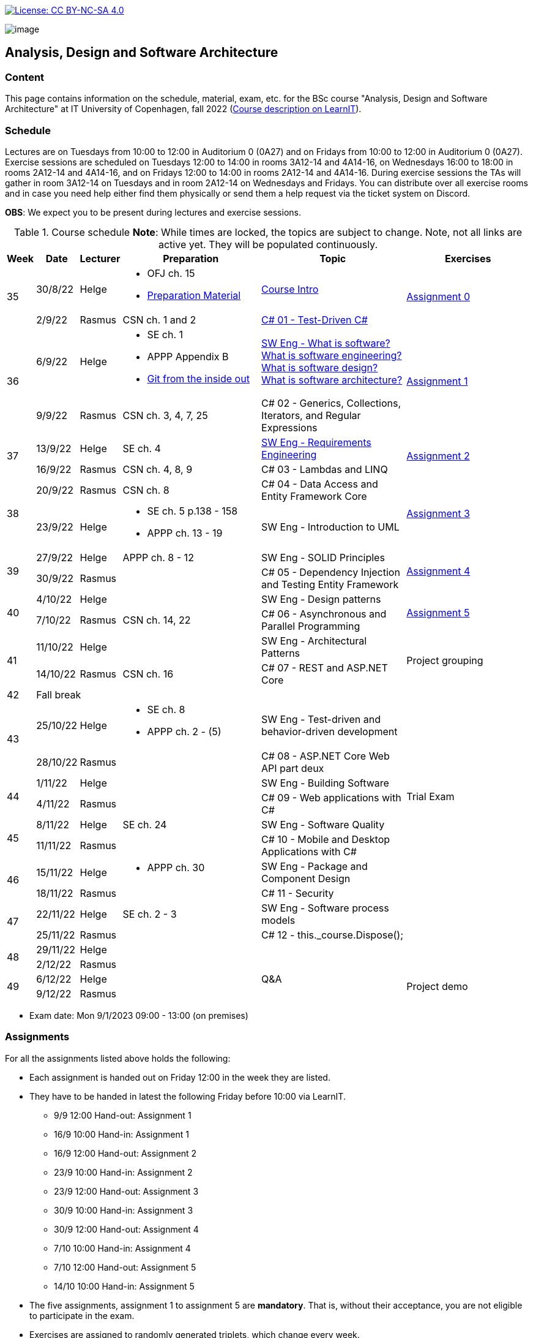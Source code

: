 https://creativecommons.org/licenses/by-nc-sa/4.0/[image:https://img.shields.io/badge/License-CC%20BY--NC--SA%204.0-lightgrey.svg[License:
CC BY-NC-SA 4.0]]

image:https://github.com/itu-bdsa/lecture-notes/blob/main/images/banner.png?raw=true[image]

== Analysis, Design and Software Architecture


=== Content


This page contains information on the schedule, material, exam, etc. for the BSc course "Analysis, Design and Software Architecture" at IT University of Copenhagen, fall 2022 (link:https://learnit.itu.dk/local/coursebase/view.php?ciid=995[Course description on LearnIT]).


=== Schedule

Lectures are on Tuesdays from 10:00 to 12:00 in Auditorium 0 (0A27) and on Fridays from 10:00 to 12:00 in Auditorium 0 (0A27). Exercise sessions are scheduled on Tuesdays 12:00 to 14:00 in rooms 3A12-14 and 4A14-16, on Wednesdays 16:00 to 18:00 in rooms 2A12-14 and 4A14-16, and on Fridays 12:00 to 14:00 in rooms 2A12-14 and 4A14-16. During exercise sessions the TAs will gather in room 3A12-14 on Tuesdays and in room 2A12-14 on Wednesdays and Fridays. You can distribute over all exercise rooms and in case you need help either find them physically or send them a help request via the ticket system on Discord.

*OBS*: We expect you to be present during lectures and exercise sessions.

.Course schedule *Note*: While times are locked, the topics are subject to change. Note, not all links are active yet. They will be populated continuously.
[width="100%",cols="4%,4%,4%,30%,30%,28%",options="header",]
|=======================================================================
|Week |Date |Lecturer |Preparation |Topic |Exercises

// Tuesday
.2+^.^|35
|30/8/22
|Helge
a| * OFJ ch. 15
   * link:sessions/swe_00/README.md/[Preparation Material]
| link:sessions/swe_01/Slides.md/[Course Intro]
.2+^.^| link:https://github.com/itu-bdsa/assignment-00/blob/main/README.md[Assignment 0]
// Friday
|2/9/22
|Rasmus
|CSN ch. 1 and 2
|link:sessions/csharp_01/slides.md/[C# 01 - Test-Driven C#]

// Tuesday
.2+^.^|36
|6/9/22
|Helge
a| * SE ch. 1
   * APPP Appendix B
   * link:https://codewords.recurse.com/issues/two/git-from-the-inside-out[Git from the inside out]
|link:sessions/swe_02/Slides.md/[SW Eng - What is software? What is software engineering? What is software design? What is software architecture?]
.2+^.^| link:https://github.com/itu-bdsa/assignment-01/blob/main/README.md[Assignment 1]
// Friday
|9/9/22
|Rasmus
|CSN ch. 3, 4, 7, 25
|C# 02 - Generics, Collections, Iterators, and Regular Expressions

// Tuesday
.2+^.^|37
|13/9/22
|Helge
|SE ch. 4
|link:sessions/swe_03/Slides.md/[SW Eng - Requirements Engineering]
.2+^.^| link:https://github.com/itu-bdsa/assignment-02/blob/main/README.md[Assignment 2]
// Friday
|16/9/22
|Rasmus
|CSN ch. 4, 8, 9
|C# 03 - Lambdas and LINQ

// Tuesday
.2+^.^|38
|20/9/22
|Rasmus
|CSN ch. 8
|C# 04 - Data Access and Entity Framework Core
.2+^.^| link:https://github.com/itu-bdsa/assignment-03/blob/main/README.md[Assignment 3]
// Friday
|23/9/22
|Helge
a|* SE ch. 5 p.138 - 158
  * APPP ch. 13 - 19
|SW Eng - Introduction to UML

// Tuesday
.2+^.^|39
|27/9/22
|Helge
|APPP ch. 8 - 12
|SW Eng - SOLID Principles
.2+^.^| link:https://github.com/itu-bdsa/assignment-04/blob/main/README.md[Assignment 4]
// Friday
|30/9/22
|Rasmus
|
|C# 05 - Dependency Injection and Testing Entity Framework

// Tuesday
.2+^.^|40
|4/10/22
|Helge
|
|SW Eng - Design patterns
.2+^.^| link:https://github.com/itu-bdsa/assignment-05/blob/main/README.md[Assignment 5]
// Friday
|7/10/22
|Rasmus
|CSN ch. 14, 22
|C# 06 - Asynchronous and Parallel Programming

// Tuesday
.2+^.^|41
|11/10/22
|Helge
|
|SW Eng - Architectural Patterns
.2+^.^| Project grouping
// Friday
|14/10/22
|Rasmus
|CSN ch. 16
|C# 07 - REST and ASP.NET Core

// Tuesday
^|42
5+|Fall break



// Tuesday
.2+^.^|43
|25/10/22
|Helge
a|* SE ch. 8
* APPP ch. 2 - (5)
|SW Eng - Test-driven and behavior-driven development
|
// Friday
|28/10/22
|Rasmus
|
|C# 08 - ASP.NET Core Web API part deux
|

// Tuesday
.2+^.^|44
|1/11/22
|Helge
|
|SW Eng - Building Software
.2+^.^| Trial Exam
// Friday
|4/11/22
|Rasmus
|
|C# 09 - Web applications with C#

// Tuesday
.2+^.^|45
|8/11/22
|Helge
|SE ch. 24
|SW Eng - Software Quality
|
// Friday
|11/11/22
|Rasmus
|
|C# 10 - Mobile and Desktop Applications with C#
|

// Tuesday
.2+^.^|46
|15/11/22
|Helge
a|* APPP ch. 30
|SW Eng - Package and Component Design
|
// Friday
|18/11/22
|Rasmus
|
|C# 11 - Security
|

// Tuesday
.2+^.^|47
|22/11/22
|Helge
|SE ch. 2 - 3
|SW Eng - Software process models
|
// Friday
|25/11/22
|Rasmus
|
|C# 12 - this._course.Dispose();
|

// Tuesday
.2+^.^|48
|29/11/22
|Helge
|
|
|
// Friday
|2/12/22
|Rasmus
|
|
|

// Tuesday
.2+^.^|49
|6/12/22
|Helge
|
|Q&A
.2+^.^|Project demo
// Friday
|9/12/22
|Rasmus
|
|

|=======================================================================

* Exam date: Mon 9/1/2023 09:00 - 13:00 (on premises)

=== Assignments

For all the assignments listed above holds the following:

* Each assignment is handed out on Friday 12:00 in the week they are listed.
* They have to be handed in latest the following Friday before 10:00 via LearnIT.
**  9/9  12:00  Hand-out: Assignment 1
** 16/9  10:00  Hand-in:  Assignment 1
** 16/9  12:00  Hand-out: Assignment 2
** 23/9  10:00  Hand-in:  Assignment 2
** 23/9  12:00  Hand-out: Assignment 3
** 30/9  10:00  Hand-in:  Assignment 3
** 30/9  12:00  Hand-out: Assignment 4
**  7/10 10:00  Hand-in:  Assignment 4
**  7/10 12:00  Hand-out: Assignment 5
** 14/10 10:00  Hand-in:  Assignment 5
* The five assignments, assignment 1 to assignment 5 are *mandatory*. That is, without their acceptance, you are not eligible to participate in the exam.


* Exercises are assigned to randomly generated triplets, which change every week.
* The goal of the exercises is to challenge your understanding of the course content covered at a given point, not to grade you.
* Exercises are tuned to roughly take 6 hours. You are expected to work on the exercises during the exercise classes.

=== TA Supervision

During exercise sessions the TAs will gather in room 3A12-14 on Tuesdays and in room 2A12-14 on Wednesdays and Fridays. You can distribute over all exercise rooms and in case you need help either find them physically or send them a help request via the ticket system on Discord.

=== Recordings

This is not a distance course.
This term, we will not record the lectures.
You will have access to all written lecture material through this repository though.


=== Team

* *Teachers*: Helge, Rasmus
* *TAs*: Emily, Gustav, Mikkel, Mille, and Tamara


=== Books

  * OFJ: link:https://www.bluej.org/objects-first/[Objects First with Java: A Practical Introduction Using BlueJ (Sixth Edition)]
  * SE: link:https://www.polyteknisk.dk/home/Detaljer/9781292096131[Software Engineering (Tenth Edition, Global Edition)]
  * APPP: link:https://www.polyteknisk.dk/home/Detaljer/9780131857254[Agile Principles, Patterns, and Practices in C#]
  * CSN: link:https://www.oreilly.com/library/view/c-10-in/9781098121945/[C# 10 in a Nutshell]


===== Attributions

Icon in banner is from https://www.flaticon.com/free-icons/architecture[Architecture icons created by Freepik - Flaticon]
